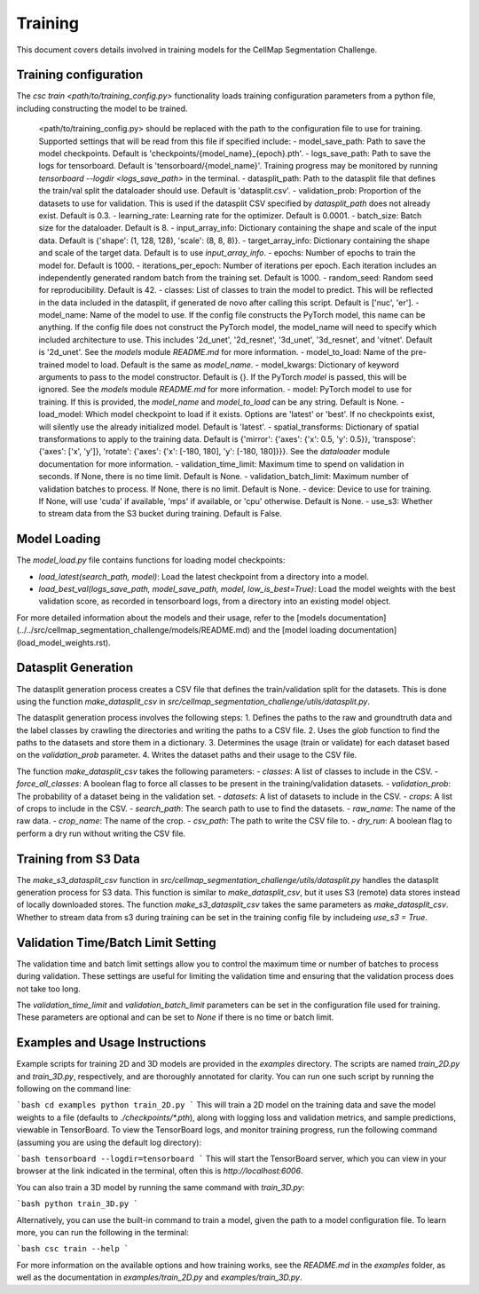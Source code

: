 Training
========

This document covers details involved in training models for the CellMap Segmentation Challenge.

Training configuration
-----------------------

The `csc train <path/to/training_config.py>` functionality loads training configuration parameters from a python file, including constructing the model to be trained.

        <path/to/training_config.py> should be replaced with the path to the configuration file to use for training. Supported settings that will be read from this file if specified include:
        - model_save_path: Path to save the model checkpoints. Default is 'checkpoints/{model_name}_{epoch}.pth'.
        - logs_save_path: Path to save the logs for tensorboard. Default is 'tensorboard/{model_name}'. Training progress may be monitored by running `tensorboard --logdir <logs_save_path>` in the terminal.
        - datasplit_path: Path to the datasplit file that defines the train/val split the dataloader should use. Default is 'datasplit.csv'.
        - validation_prob: Proportion of the datasets to use for validation. This is used if the datasplit CSV specified by `datasplit_path` does not already exist. Default is 0.3.
        - learning_rate: Learning rate for the optimizer. Default is 0.0001.
        - batch_size: Batch size for the dataloader. Default is 8.
        - input_array_info: Dictionary containing the shape and scale of the input data. Default is {'shape': (1, 128, 128), 'scale': (8, 8, 8)}.
        - target_array_info: Dictionary containing the shape and scale of the target data. Default is to use `input_array_info`.
        - epochs: Number of epochs to train the model for. Default is 1000.
        - iterations_per_epoch: Number of iterations per epoch. Each iteration includes an independently generated random batch from the training set. Default is 1000.
        - random_seed: Random seed for reproducibility. Default is 42.
        - classes: List of classes to train the model to predict. This will be reflected in the data included in the datasplit, if generated de novo after calling this script. Default is ['nuc', 'er'].
        - model_name: Name of the model to use. If the config file constructs the PyTorch model, this name can be anything. If the config file does not construct the PyTorch model, the model_name will need to specify which included architecture to use. This includes '2d_unet', '2d_resnet', '3d_unet', '3d_resnet', and 'vitnet'. Default is '2d_unet'. See the `models` module `README.md` for more information.
        - model_to_load: Name of the pre-trained model to load. Default is the same as `model_name`.
        - model_kwargs: Dictionary of keyword arguments to pass to the model constructor. Default is {}. If the PyTorch `model` is passed, this will be ignored. See the `models` module `README.md` for more information.
        - model: PyTorch model to use for training. If this is provided, the `model_name` and `model_to_load` can be any string. Default is None.
        - load_model: Which model checkpoint to load if it exists. Options are 'latest' or 'best'. If no checkpoints exist, will silently use the already initialized model. Default is 'latest'.
        - spatial_transforms: Dictionary of spatial transformations to apply to the training data. Default is {'mirror': {'axes': {'x': 0.5, 'y': 0.5}}, 'transpose': {'axes': ['x', 'y']}, 'rotate': {'axes': {'x': [-180, 180], 'y': [-180, 180]}}}. See the `dataloader` module documentation for more information.
        - validation_time_limit: Maximum time to spend on validation in seconds. If None, there is no time limit. Default is None.
        - validation_batch_limit: Maximum number of validation batches to process. If None, there is no limit. Default is None.
        - device: Device to use for training. If None, will use 'cuda' if available, 'mps' if available, or 'cpu' otherwise. Default is None.
        - use_s3: Whether to stream data from the S3 bucket during training. Default is False.


Model Loading
-------------

The `model_load.py` file contains functions for loading model checkpoints:

- `load_latest(search_path, model)`: Load the latest checkpoint from a directory into a model.
- `load_best_val(logs_save_path, model_save_path, model, low_is_best=True)`: Load the model weights with the best validation score, as recorded in tensorboard logs, from a directory into an existing model object.

For more detailed information about the models and their usage, refer to the [models documentation](../../src/cellmap_segmentation_challenge/models/README.md) and the [model loading documentation](load_model_weights.rst).

Datasplit Generation
---------------------

The datasplit generation process creates a CSV file that defines the train/validation split for the datasets. This is done using the function `make_datasplit_csv` in `src/cellmap_segmentation_challenge/utils/datasplit.py`.

The datasplit generation process involves the following steps:
1. Defines the paths to the raw and groundtruth data and the label classes by crawling the directories and writing the paths to a CSV file.
2. Uses the `glob` function to find the paths to the datasets and store them in a dictionary.
3. Determines the usage (train or validate) for each dataset based on the `validation_prob` parameter.
4. Writes the dataset paths and their usage to the CSV file.

The function `make_datasplit_csv` takes the following parameters:
- `classes`: A list of classes to include in the CSV.
- `force_all_classes`: A boolean flag to force all classes to be present in the training/validation datasets.
- `validation_prob`: The probability of a dataset being in the validation set.
- `datasets`: A list of datasets to include in the CSV.
- `crops`: A list of crops to include in the CSV.
- `search_path`: The search path to use to find the datasets.
- `raw_name`: The name of the raw data.
- `crop_name`: The name of the crop.
- `csv_path`: The path to write the CSV file to.
- `dry_run`: A boolean flag to perform a dry run without writing the CSV file.

Training from S3 Data
---------------------

The `make_s3_datasplit_csv` function in `src/cellmap_segmentation_challenge/utils/datasplit.py` handles the datasplit generation process for S3 data. This function is similar to `make_datasplit_csv`, but it uses S3 (remote) data stores instead of locally downloaded stores. The function `make_s3_datasplit_csv` takes the same parameters as `make_datasplit_csv`. Whether to stream data from s3 during training can be set in the training config file by includeing `use_s3 = True`.

Validation Time/Batch Limit Setting
-----------------------------------

The validation time and batch limit settings allow you to control the maximum time or number of batches to process during validation. These settings are useful for limiting the validation time and ensuring that the validation process does not take too long.

The `validation_time_limit` and `validation_batch_limit` parameters can be set in the configuration file used for training. These parameters are optional and can be set to `None` if there is no time or batch limit.

Examples and Usage Instructions
-------------------------------

Example scripts for training 2D and 3D models are provided in the `examples` directory. The scripts are named `train_2D.py` and `train_3D.py`, respectively, and are thoroughly annotated for clarity. You can run one such script by running the following on the command line:

```bash
cd examples
python train_2D.py
```
This will train a 2D model on the training data and save the model weights to a file (defaults to `./checkpoints/*.pth`), along with logging loss and validation metrics, and sample predictions, viewable in TensorBoard. To view the TensorBoard logs, and monitor training progress, run the following command (assuming you are using the default log directory):

```bash
tensorboard --logdir=tensorboard
```
This will start the TensorBoard server, which you can view in your browser at the link indicated in the terminal, often this is `http://localhost:6006`.

You can also train a 3D model by running the same command with `train_3D.py`:

```bash
python train_3D.py
```

Alternatively, you can use the built-in command to train a model, given the path to a model configuration file. To learn more, you can run the following in the terminal:

```bash
csc train --help
```

For more information on the available options and how training works, see the `README.md` in the `examples` folder, as well as the documentation in `examples/train_2D.py` and `examples/train_3D.py`.
